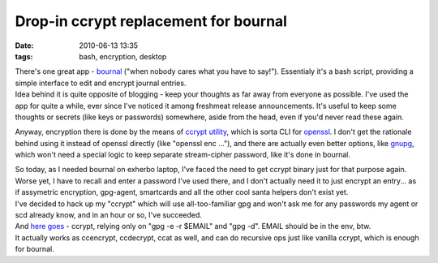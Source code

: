 Drop-in ccrypt replacement for bournal
######################################

:date: 2010-06-13 13:35
:tags: bash, encryption, desktop


| There's one great app - `bournal <http://becauseinter.net/bournal/>`_ ("when
  nobody cares what you have to say!"). Essentialy it's a bash script, providing
  a simple interface to edit and encrypt journal entries.
| Idea behind it is quite opposite of blogging - keep your thoughts as far away
  from everyone as possible. I've used the app for quite a while, ever since
  I've noticed it among freshmeat release announcements. It's useful to keep
  some thoughts or secrets (like keys or passwords) somewhere, aside from the
  head, even if you'd never read these again.

Anyway, encryption there is done by the means of `ccrypt utility
<http://ccrypt.sourceforge.net/>`_, which is sorta CLI for `openssl
<http://www.openssl.org/>`_. I don't get the rationale behind using it instead
of openssl directly (like "openssl enc ..."), and there are actually even better
options, like `gnupg <http://www.gnupg.org/>`_, which won't need a special logic
to keep separate stream-cipher password, like it's done in bournal.

| So today, as I needed bournal on exherbo laptop, I've faced the need to get
  ccrypt binary just for that purpose again. Worse yet, I have to recall and
  enter a password I've used there, and I don't actually need it to just encrypt
  an entry... as if assymetric encryption, gpg-agent, smartcards and all the
  other cool santa helpers don't exist yet.
| I've decided to hack up my "ccrypt" which will use all-too-familiar gpg and
  won't ask me for any passwords my agent or scd already know, and in an hour or
  so, I've succeeded.

| And `here goes <http://fraggod.net/oss/bin_scrz/ccrypt>`_ - ccrypt, relying
  only on "gpg -e -r $EMAIL" and "gpg -d". EMAIL should be in the env, btw.
| It actually works as ccencrypt, ccdecrypt, ccat as well, and can do recursive
  ops just like vanilla ccrypt, which is enough for bournal.
